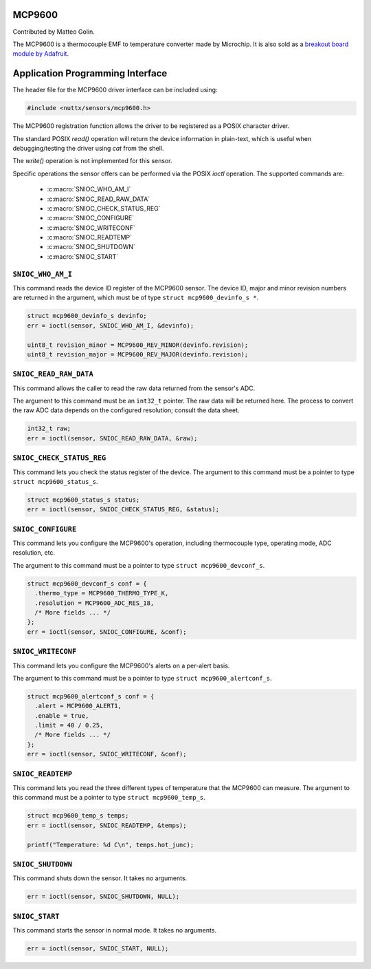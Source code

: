 MCP9600
=======

Contributed by Matteo Golin.

The MCP9600 is a thermocouple EMF to temperature converter made by Microchip. It is also sold as a `breakout board module
by Adafruit <https://learn.adafruit.com/adafruit-mcp9600-i2c-thermocouple-amplifier>`_.

Application Programming Interface
==================================

The header file for the MCP9600 driver interface can be included using:

.. code-block:: c

   #include <nuttx/sensors/mcp9600.h>

The MCP9600 registration function allows the driver to be registered as a POSIX
character driver.

The standard POSIX `read()` operation will return the device information in
plain-text, which is useful when debugging/testing the driver using `cat` from
the shell.

The `write()` operation is not implemented for this sensor.

Specific operations the sensor offers can be performed via the POSIX `ioctl`
operation. The supported commands are:

 * :c:macro:`SNIOC_WHO_AM_I`
 * :c:macro:`SNIOC_READ_RAW_DATA`
 * :c:macro:`SNIOC_CHECK_STATUS_REG`
 * :c:macro:`SNIOC_CONFIGURE`
 * :c:macro:`SNIOC_WRITECONF`
 * :c:macro:`SNIOC_READTEMP`
 * :c:macro:`SNIOC_SHUTDOWN`
 * :c:macro:`SNIOC_START`

``SNIOC_WHO_AM_I``
------------------

This command reads the device ID register of the MCP9600 sensor. The device ID,
major and minor revision numbers are returned in the argument, which must be of
type ``struct mcp9600_devinfo_s *``.

.. code-block:: c

  struct mcp9600_devinfo_s devinfo;
  err = ioctl(sensor, SNIOC_WHO_AM_I, &devinfo);

  uint8_t revision_minor = MCP9600_REV_MINOR(devinfo.revision);
  uint8_t revision_major = MCP9600_REV_MAJOR(devinfo.revision);

``SNIOC_READ_RAW_DATA``
-----------------------

This command allows the caller to read the raw data returned from the sensor's
ADC.

The argument to this command must be an ``int32_t`` pointer. The raw data will
be returned here. The process to convert the raw ADC data depends on the
configured resolution; consult the data sheet.

.. code-block:: c

  int32_t raw;
  err = ioctl(sensor, SNIOC_READ_RAW_DATA, &raw);

``SNIOC_CHECK_STATUS_REG``
--------------------------

This command lets you check the status register of the device. The argument to
this command must be a pointer to type ``struct mcp9600_status_s``.

.. code-block:: c

  struct mcp9600_status_s status;
  err = ioctl(sensor, SNIOC_CHECK_STATUS_REG, &status);

``SNIOC_CONFIGURE``
-------------------

This command lets you configure the MCP9600's operation, including thermocouple
type, operating mode, ADC resolution, etc.

The argument to this command must be a pointer to type ``struct
mcp9600_devconf_s``.

.. code-block:: c

  struct mcp9600_devconf_s conf = {
    .thermo_type = MCP9600_THERMO_TYPE_K,
    .resolution = MCP9600_ADC_RES_18,
    /* More fields ... */
  };
  err = ioctl(sensor, SNIOC_CONFIGURE, &conf);

``SNIOC_WRITECONF``
-------------------

This command lets you configure the MCP9600's alerts on a per-alert basis.
   
The argument to this command must be a pointer to type ``struct
mcp9600_alertconf_s``.

.. code-block:: c

  struct mcp9600_alertconf_s conf = {
    .alert = MCP9600_ALERT1,
    .enable = true,
    .limit = 40 / 0.25,
    /* More fields ... */
  };
  err = ioctl(sensor, SNIOC_WRITECONF, &conf);

``SNIOC_READTEMP``
------------------

This command lets you read the three different types of temperature that the
MCP9600 can measure. The argument to this command must be a pointer to type
``struct mcp9600_temp_s``.

.. code-block:: c

  struct mcp9600_temp_s temps;
  err = ioctl(sensor, SNIOC_READTEMP, &temps);

  printf("Temperature: %d C\n", temps.hot_junc);

``SNIOC_SHUTDOWN``
------------------

This command shuts down the sensor. It takes no arguments.

.. code-block:: c

  err = ioctl(sensor, SNIOC_SHUTDOWN, NULL);

``SNIOC_START``
---------------

This command starts the sensor in normal mode. It takes no arguments.

.. code-block:: c

  err = ioctl(sensor, SNIOC_START, NULL);
